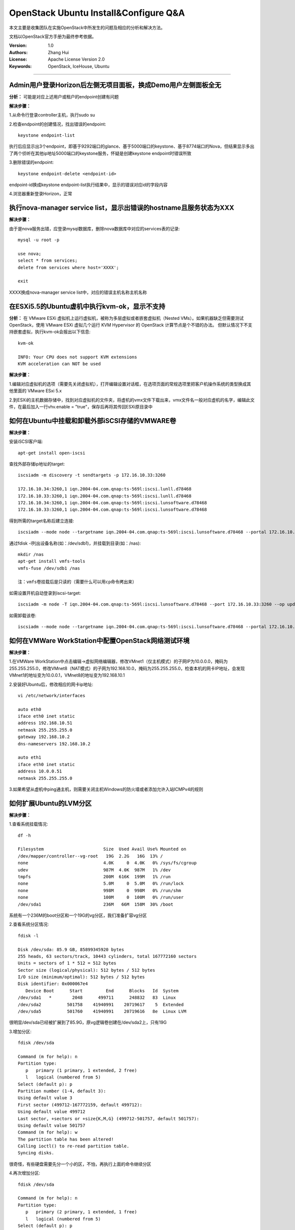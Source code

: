 ######################################
OpenStack Ubuntu Install&Configure Q&A
######################################

本文主要是收集团队在实施OpenStack中所发生的问题及相应的分析和解决方法。

文档以OpenStack官方手册为最终参考依据。

:Version: 1.0
:Authors: Zhang Hui
:License: Apache License Version 2.0
:Keywords: OpenStack, IceHouse, Ubuntu

===========================================


Admin用户登录Horizon后左侧无项目面板，换成Demo用户左侧面板全无
++++++++++++++++++++++++++++++++++++++++++++++++++++++

**分析：** 可能是对应上述用户或租户的endpoint创建有问题

**解决步骤：**

1.从命令行登录controller主机，执行sudo su

2.检查endpoint的创建情况，找出错误的endpoint::
 
 keystone endpoint-list
 
执行后应显示出3个endpoint，即基于9292端口的glance、基于5000端口的keystone、基于8774端口的Nova，但结果显示多出了两个侦听在其他ip地址5000端口的keystone服务，怀疑是创建keystone endpoint时错误所致

3.删除错误的endpoint::
 
 keystone endpoint-delete <endpoint-id>
 
endpoint-id换成keystone endpoint-list执行结果中，显示的错误对应id的字段内容

4.浏览器重新登录Horizon，正常


执行nova-manager service list，显示出错误的hostname且服务状态为XXX
+++++++++++++++++++++++++++++++++++++++++

**解决步骤：**  

由于是nova服务出错，应登录mysql数据库，删除nova数据库中对应的services表的记录::
 
 mysql -u root -p
 	
 use nova;
 select * from services;
 delete from services where host='XXXX';
 		
 exit

XXXX换成nova-manager service list中，对应的错误主机名称主机名称


在ESXi5.5的Ubuntu虚机中执行kvm-ok，显示不支持
++++++++++++++++++++++++++++++++++++++++++

**分析：** 
在 VMware ESXi 虚拟机上运行虚拟机，被称为多层虚拟或者嵌套虚拟机（Nested VMs）。如果机器缺乏但需要测试 OpenStack，使用 VMware ESXi 虚拟几个运行 KVM Hypervisor 的 OpenStack 计算节点是个不错的办法。 但默认情况下不支持嵌套虚拟，执行kvm-ok会报出以下信息::

 kvm-ok 
 
 INFO: Your CPU does not support KVM extensions
 KVM acceleration can NOT be used

**解决步骤：**

1.编辑对应虚拟机的选项（需要先关闭虚拟机），打开编辑设置对话框，在选项页面的常规选项里把客户机操作系统的类型换成其他里面的 VMware ESxi 5.x

2.到ESXi的主机数据存储中，找到对应虚拟机的文件夹，将虚机的vmx文件下载出来，vmx文件名一般对应虚机的名字，编辑此文件，在最后加入一行vhv.enable = "true"，保存后再将其传回ESXi原目录中


如何在Ubuntu中挂载和卸载外部iSCSI存储的VMWARE卷
++++++++++++++++++++++++++++++

**解决步骤：**

安装iSCSI客户端::

 apt-get install open-iscsi 


查找外部存储ip地址的target::

 iscsiadm -m discovery -t sendtargets -p 172.16.10.33:3260
 
 172.16.10.34:3260,1 iqn.2004-04.com.qnap:ts-569l:iscsi.lunll.d78468
 172.16.10.33:3260,1 iqn.2004-04.com.qnap:ts-569l:iscsi.lunll.d78468
 172.16.10.34:3260,1 iqn.2004-04.com.qnap:ts-569l:iscsi.lunsoftware.d78468
 172.16.10.33:3260,1 iqn.2004-04.com.qnap:ts-569l:iscsi.lunsoftware.d78468


得到所需的target名称后建立连接::

 iscsiadm --mode node --targetname iqn.2004-04.com.qnap:ts-569l:iscsi.lunsoftware.d78468 --portal 172.16.10.33:3260 --login


通过fdisk -l列出设备名称(如：/dev/sdb1)，并挂载到目录(如：/nas)::

 mkdir /nas
 apt-get install vmfs-tools
 vmfs-fuse /dev/sdb1 /nas
 
 注：vmfs卷挂载后是只读的（需要什么可以用cp命令拷出来）


如需设置开机自动登录到iscsi-target::

 iscsiadm -m node -T iqn.2004-04.com.qnap:ts-569l:iscsi.lunsoftware.d78468 --port 172.16.10.33:3260 --op update -n node.startup -v automatic


如需卸载该卷::

 iscsiadm --mode node --targetname iqn.2004-04.com.qnap:ts-569l:iscsi.lunsoftware.d78468 --portal 172.16.10.33:3260 --logout


如何在VMWare WorkStation中配置OpenStack网络测试环境
++++++++++++++++++++++++++++++++++++++++++

**解决步骤：**

1.在VMWare WorkStation中点击编辑→虚拟网络编辑器，修改VMnet1（仅主机模式）的子网IP为10.0.0.0，掩码为255.255.255.0，修改VMnet8（NAT模式）的子网为192.168.10.0，掩码为255.255.255.0，检查本机的网卡IP地址，会发现VMnet1的地址变为10.0.0.1，VMnet8的地址变为192.168.10.1

2.安装好Ubuntu后，修改相应的网卡ip地址::

 vi /etc/network/interfaces
 
 auto eth0
 iface eth0 inet static
 address 192.168.10.51
 netmask 255.255.255.0
 gateway 192.168.10.2
 dns-nameservers 192.168.10.2
 
 auto eth1
 iface eth0 inet static
 address 10.0.0.51
 netmask 255.255.255.0

3.如果希望从虚机中ping通主机，则需要关闭主机Windows的防火墙或者添加允许入站ICMPv4的规则


如何扩展Ubuntu的LVM分区
+++++++++++++++++++++++++++++

**解决步骤：**

1.查看系统挂载情况::

 df -h
 
 Filesystem                       Size  Used Avail Use% Mounted on
 /dev/mapper/controller--vg-root   19G  2.2G   16G  13% /
 none                             4.0K     0  4.0K   0% /sys/fs/cgroup
 udev                             987M  4.0K  987M   1% /dev
 tmpfs                            200M  616K  199M   1% /run
 none                             5.0M     0  5.0M   0% /run/lock
 none                             998M     0  998M   0% /run/shm
 none                             100M     0  100M   0% /run/user
 /dev/sda1                        236M   66M  158M  30% /boot

系统有一个236M的boot分区和一个19G的vg分区，我们准备扩容vg分区

2.查看系统分区情况::

 fdisk -l
 
 Disk /dev/sda: 85.9 GB, 85899345920 bytes
 255 heads, 63 sectors/track, 10443 cylinders, total 167772160 sectors
 Units = sectors of 1 * 512 = 512 bytes
 Sector size (logical/physical): 512 bytes / 512 bytes
 I/O size (minimum/optimal): 512 bytes / 512 bytes
 Disk identifier: 0x000067e4
    Device Boot      Start         End      Blocks   Id  System
 /dev/sda1   *        2048      499711      248832   83  Linux
 /dev/sda2          501758    41940991    20719617    5  Extended
 /dev/sda5          501760    41940991    20719616   8e  Linux LVM

很明显/dev/sda已经被扩展到了85.9G，原vg逻辑卷创建在/dev/sda2上，只有19G

3.增加分区::

 fdisk /dev/sda
 
 Command (m for help): n
 Partition type:
    p   primary (1 primary, 1 extended, 2 free)
    l   logical (numbered from 5)
 Select (default p): p
 Partition number (1-4, default 3): 
 Using default value 3
 First sector (499712-167772159, default 499712): 
 Using default value 499712
 Last sector, +sectors or +size{K,M,G} (499712-501757, default 501757): 
 Using default value 501757
 Command (m for help): w
 The partition table has been altered!
 Calling ioctl() to re-read partition table.
 Syncing disks.

很奇怪，有些硬盘需要先分一个小的区，不怕，再执行上面的命令继续分区

4.再次增加分区::

 fdisk /dev/sda
 
 Command (m for help): n
 Partition type:
    p   primary (2 primary, 1 extended, 1 free)
    l   logical (numbered from 5)
 Select (default p): p
 Selected partition 4
 First sector (41940992-167772159, default 41940992): 
 Using default value 41940992
 Last sector, +sectors or +size{K,M,G} (41940992-167772159, default 167772159): 
 Using default value 167772159
 Command (m for help): w
 The partition table has been altered!
 Calling ioctl() to re-read partition table.
 Syncing disks.

这次分到了我们需要的大分区

5.查看分区情况::

 fdisk -l
 
 Disk /dev/sda: 85.9 GB, 85899345920 bytes
 255 heads, 63 sectors/track, 10443 cylinders, total 167772160 sectors
 Units = sectors of 1 * 512 = 512 bytes
 Sector size (logical/physical): 512 bytes / 512 bytes
 I/O size (minimum/optimal): 512 bytes / 512 bytes
 Disk identifier: 0x000067e4
    Device Boot      Start         End      Blocks   Id  System
 /dev/sda1   *        2048      499711      248832   83  Linux
 /dev/sda2          501758    41940991    20719617    5  Extended
 /dev/sda3          499712      501757        1023   83  Linux
 /dev/sda4        41940992   167772159    62915584   83  Linux
 /dev/sda5          501760    41940991    20719616   8e  Linux LVM

很明显，我们需要把vg扩展到/dev/sda4

6.使分区生效::

 partprobe


7.找到需要扩展的vg分区::

 vgdisplay
 
 --- Volume group ---
   VG Name               controller-vg
   System ID             
   Format                lvm2
   Metadata Areas        1
   Metadata Sequence No  3
   VG Access             read/write
   VG Status             resizable
   MAX LV                0
   Cur LV                2
   Open LV               2
   Max PV                0
   Cur PV                1
   Act PV                1
   VG Size               19.76 GiB
   PE Size               4.00 MiB
   Total PE              5058
   Alloc PE / Size       5053 / 19.74 GiB
   Free  PE / Size       5 / 20.00 MiB
   VG UUID               jyqjWB-aW6I-PE9b-HsyQ-iB4n-whxK-nepqOw

我们需要扩展的vg为controller-vg

8.扩展vg分区::

 vgextend controller-vg /dev/sda4
 
   No physical volume label read from /dev/sda4
   Physical volume "/dev/sda4" successfully created
   Volume group "controller-vg" successfully extended


9.检查扩展情况::

 vgdisplay
 
 --- Volume group ---
   VG Name               controller-vg
   System ID             
   Format                lvm2
   Metadata Areas        2
   Metadata Sequence No  4
   VG Access             read/write
   VG Status             resizable
   MAX LV                0
   Cur LV                2
   Open LV               2
   Max PV                0
   Cur PV                2
   Act PV                2
   VG Size               79.76 GiB
   PE Size               4.00 MiB
   Total PE              20418
   Alloc PE / Size       5053 / 19.74 GiB
   Free  PE / Size       15365 / 60.02 GiB
   VG UUID               jyqjWB-aW6I-PE9b-HsyQ-iB4n-whxK-nepqOw

显示Free PE/Size还可扩展60.02G

10.找到LV的设备名::

 lvscan
 
 ACTIVE            '/dev/controller-vg/root' [18.74 GiB] inherit
 ACTIVE            '/dev/controller-vg/swap_1' [1020.00 MiB] inherit

显示设备名为/dev/controller-vg/root

11.扩展LV卷::

 lvextend -L +40G /dev/controller-vg/root
 
 Extending logical volume root to 58.74 GiB
 Logical volume root successfully resized

先扩40G，不够未来再扩

12.检查LV扩展情况::

 lvscan
 
 ACTIVE            '/dev/controller-vg/root' [58.74 GiB] inherit
 ACTIVE            '/dev/controller-vg/swap_1' [1020.00 MiB] inherit


13.扩大文件系统分区::

 resize2fs /dev/controller-vg/root
 
 resize2fs 1.42.9 (4-Feb-2014)
 Filesystem at /dev/controller-vg/root is mounted on /; on-line resizing required
 old_desc_blocks = 2, new_desc_blocks = 4
 The filesystem on /dev/controller-vg/root is now 15398912 blocks long.


14.检查文件系统分区::

 df -h
 
 Filesystem                       Size  Used Avail Use% Mounted on
 /dev/mapper/controller--vg-root   58G  2.2G   54G   4% /
 none                             4.0K     0  4.0K   0% /sys/fs/cgroup
 udev                             987M  4.0K  987M   1% /dev
 tmpfs                            200M  624K  199M   1% /run
 none                             5.0M     0  5.0M   0% /run/lock
 none                             998M     0  998M   0% /run/shm
 none                             100M     0  100M   0% /run/user
 /dev/sda1                        236M   66M  158M  30% /boot

